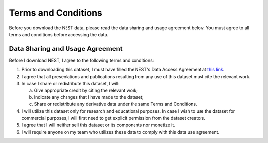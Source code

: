 Terms and Conditions
===================

Before you download the NEST data, please read the data sharing and usage agreement below. You must agree to all terms and conditions before accessing the data.

Data Sharing and Usage Agreement
--------------------------------

Before I download NEST, I agree to the following terms and conditions:

1. Prior to downloading this dataset, I must have filled the NEST's Data Access Agreement at `this link <https://forms.gle/ZKxEcjBmdYL6zdrg9>`_.

2. I agree that all presentations and publications resulting from any use of this dataset must cite the relevant work.

3. In case I share or redistribute this dataset, I will:

   a. Give appropriate credit by citing the relevant work;
   
   b. Indicate any changes that I have made to the dataset;
   
   c. Share or redistribute any derivative data under the same Terms and Conditions.

4. I will utilize this dataset only for research and educational purposes. In case I wish to use the dataset for commercial purposes, I will first need to get explicit permission from the dataset creators.

5. I agree that I will neither sell this dataset or its components nor monetize it.

6. I will require anyone on my team who utilizes these data to comply with this data use agreement.
